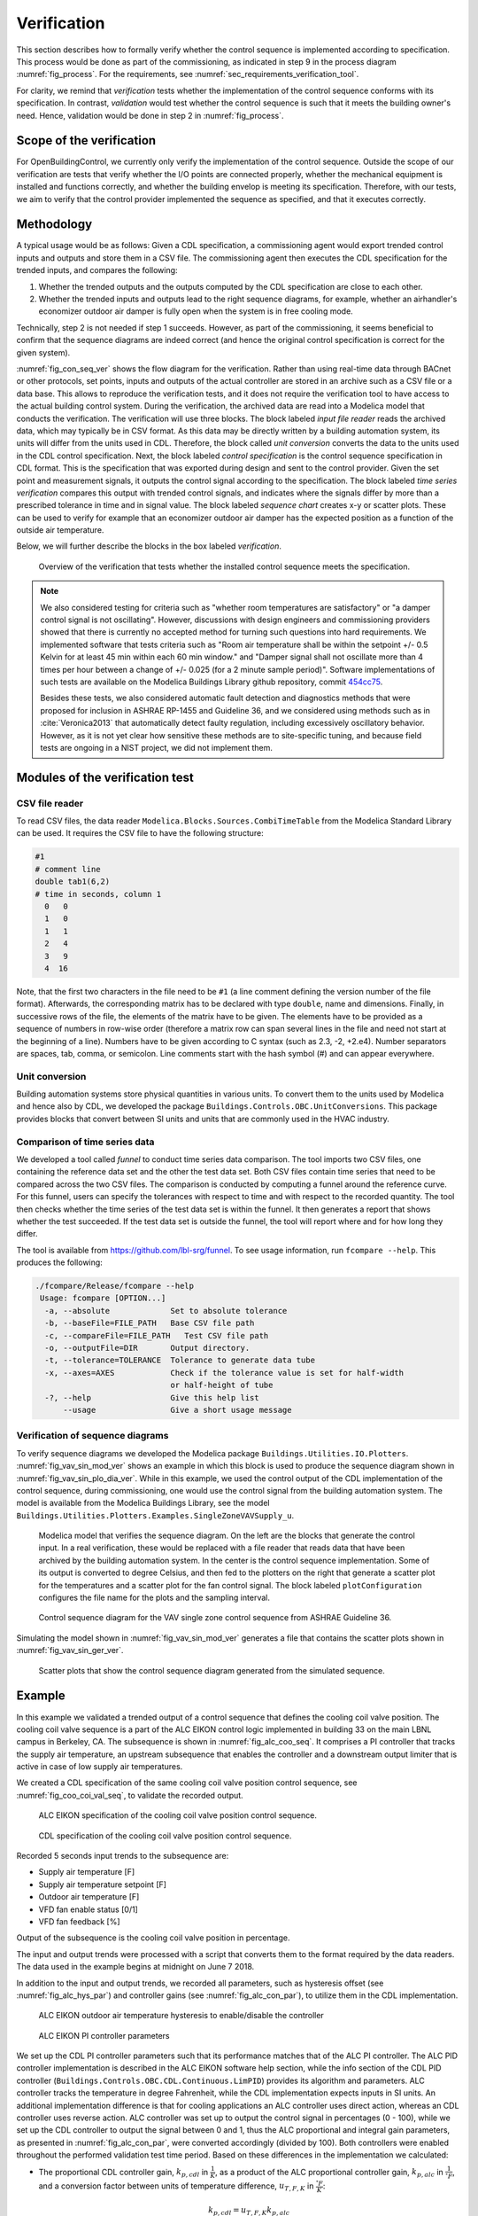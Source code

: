 .. _sec_verification:

Verification
------------

This section describes how to formally verify whether
the control sequence is implemented according to specification.
This process would be done as part
of the commissioning, as indicated in step 9 in the process diagram
:numref:`fig_process`.
For the requirements, see :numref:`sec_requirements_verification_tool`.

For clarity, we remind that *verification* tests whether the implementation
of the control sequence conforms with its specification. In contrast,
*validation* would test whether the control sequence
is such that it meets the building owner's need. Hence,
validation would be done in step 2 in :numref:`fig_process`.

Scope of the verification
^^^^^^^^^^^^^^^^^^^^^^^^^

For OpenBuildingControl, we currently only verify the implementation of the control
sequence. Outside the scope of our verification are tests
that verify whether the I/O points are connected properly,
whether the mechanical equipment is installed and functions correctly,
and whether the building envelop is meeting its specification.
Therefore, with our tests, we aim to verify that the control provider
implemented the sequence as specified, and that it executes correctly.

Methodology
^^^^^^^^^^^

A typical usage would be as follows: Given a CDL specification,
a commissioning agent would export trended control inputs and outputs
and store them in a CSV file. The commissioning agent then executes the CDL specification
for the trended inputs, and compares the following:

1. Whether the trended outputs and the outputs computed by the CDL specification
   are close to each other.
2. Whether the trended inputs and outputs lead to the right sequence diagrams,
   for example, whether an airhandler's economizer outdoor air damper is fully open when
   the system is in free cooling mode.

Technically, step 2 is not needed if step 1 succeeds. However, as part of the commissioning,
it seems beneficial to confirm that the sequence diagrams are indeed correct
(and hence the original control specification is correct for the given system).

:numref:`fig_con_seq_ver` shows the flow diagram for the verification.
Rather than using real-time data through BACnet or other protocols,
set points, inputs and outputs of the actual controller
are stored in an archive such as a CSV file or a data base.
This allows to reproduce the verification tests, and it does
not require the verification tool to have access to the actual building
control system.
During the verification, the archived data are read into a Modelica
model that conducts the verification.
The verification will use three blocks.
The block labeled *input file reader* reads the archived data,
which may typically be in CSV format. As this data may be directly written
by a building automation system, its units will differ from the units
used in CDL. Therefore, the block called *unit conversion* converts
the data to the units used in the CDL control specification.
Next, the block labeled *control specification*
is the control sequence specification in CDL format.
This is the specification that was exported during design and sent
to the control provider.
Given the set point and measurement signals, it outputs the control signal
according to the specification.
The block labeled *time series verification* compares this output with
trended control signals, and indicates where the signals differ by more than
a prescribed tolerance in time and in signal value.
The block labeled *sequence chart* creates x-y or scatter plots. These
can be used to verify for example that an economizer outdoor air damper
has the expected position as a function of the outside air temperature.

Below, we will further describe the blocks in the box labeled *verification*.

.. _fig_con_seq_ver:

.. figure:: img/verification/overviewBlockDiagram.*
   :width: 700 px

   Overview of the verification that tests whether the installed
   control sequence meets the specification.


.. note:: We also considered testing for criteria such as "whether room temperatures
          are satisfactory" or "a damper control signal is not oscillating". However,
          discussions with design engineers and commissioning providers showed that
          there is currently no accepted method for turning such questions into
          hard requirements. We implemented software that tests
          criteria such as
          "Room air temperature shall be within the setpoint +/- 0.5 Kelvin
          for at least 45 min within each 60 min window." and
          "Damper signal shall not oscillate more than 4 times per hour
          between a change of +/- 0.025 (for a 2 minute sample period)".
          Software implementations of such tests are available on
          the Modelica Buildings Library github repository, commit
          `454cc75 <https://github.com/lbl-srg/modelica-buildings/commit/454cc7521c0303d0a3f903acdda2132cc53fe45f>`_.

          Besides these tests, we also considered automatic fault detection and diagnostics methods
          that were proposed for inclusion in ASHRAE RP-1455 and Guideline 36,
          and we considered using methods such as in :cite:`Veronica2013`
          that automatically detect
          faulty regulation, including excessively oscillatory behavior.
          However, as it is not yet clear how sensitive these methods
          are to site-specific tuning, and because field tests are ongoing in a NIST project,
          we did not implement them.


Modules of the verification test
^^^^^^^^^^^^^^^^^^^^^^^^^^^^^^^^

CSV file reader
~~~~~~~~~~~~~~~

To read CSV files, the data reader ``Modelica.Blocks.Sources.CombiTimeTable``
from the Modelica Standard Library
can be used. It requires the CSV file to have the following structure:

.. code-block:: C

   #1
   # comment line
   double tab1(6,2)
   # time in seconds, column 1
     0   0
     1   0
     1   1
     2   4
     3   9
     4  16


Note, that the first two characters in the file need to be ``#1``
(a line comment defining the version number of the file format).
Afterwards, the corresponding matrix has to be declared with type
``double``, name and dimensions.
Finally, in successive rows of the file, the elements
of the matrix have to be given.
The elements have to be provided as a sequence of numbers
in row-wise order (therefore a matrix row can span several
lines in the file and need not start at the beginning of a line).
Numbers have to be given according to C syntax
(such as 2.3, -2, +2.e4). Number separators are spaces,
tab, comma, or semicolon.
Line comments start with the hash symbol (#) and can appear everywhere.


Unit conversion
~~~~~~~~~~~~~~~

Building automation systems store physical quantities in various units.
To convert them to the units used by Modelica and hence also by CDL,
we developed the package ``Buildings.Controls.OBC.UnitConversions``.
This package provides blocks that convert between SI units
and units that are commonly used in the HVAC industry.


Comparison of time series data
~~~~~~~~~~~~~~~~~~~~~~~~~~~~~~

We developed a tool called *funnel* to conduct time series data comparison.
The tool imports two CSV files, one containing the reference data set and
the other the test data set.
Both CSV files contain time series that need to be compared across the two
CSV files. The comparison is conducted by computing a funnel around the
reference curve. For this funnel, users can specify the tolerances with respect
to time and with respect to the recorded quantity. The tool then
checks whether the time series of the test data set is within the funnel.
It then generates a report that shows whether the test succeeded.
If the test data set is outside the funnel, the tool will report where and
for how long they differ.

The tool is available from
https://github.com/lbl-srg/funnel.
To see usage information, run ``fcompare --help``. This produces the following:

.. code-block:: none

  ./fcompare/Release/fcompare --help
   Usage: fcompare [OPTION...]
    -a, --absolute             Set to absolute tolerance
    -b, --baseFile=FILE_PATH   Base CSV file path
    -c, --compareFile=FILE_PATH   Test CSV file path
    -o, --outputFile=DIR       Output directory.
    -t, --tolerance=TOLERANCE  Tolerance to generate data tube
    -x, --axes=AXES            Check if the tolerance value is set for half-width
                               or half-height of tube
    -?, --help                 Give this help list
        --usage                Give a short usage message


Verification of sequence diagrams
~~~~~~~~~~~~~~~~~~~~~~~~~~~~~~~~~

To verify sequence diagrams we developed the Modelica package
``Buildings.Utilities.IO.Plotters``.
:numref:`fig_vav_sin_mod_ver` shows an example in which this block is used to produce the sequence
diagram shown in :numref:`fig_vav_sin_plo_dia_ver`. While in this example, we used the control
output of the CDL implementation of the control sequence, during commissioning,
one would use the control signal from the building automation system.
The model is available from the Modelica Buildings Library, see the model
``Buildings.Utilities.Plotters.Examples.SingleZoneVAVSupply_u``.

.. _fig_vav_sin_mod_ver:

.. figure:: img/verification/SingleZoneVAVSupply_u.*
   :width: 500 px

   Modelica model that verifies the sequence diagram.
   On the left are the blocks that generate the control input.
   In a real verification, these would be replaced with a file reader that
   reads data that have been archived by the building automation system.
   In the center is the control sequence implementation.
   Some of its output is converted to degree Celsius, and then fed to the
   plotters on the right that generate a scatter plot for the temperatures
   and a scatter plot for the fan control signal.
   The block labeled ``plotConfiguration`` configures
   the file name for the plots and the sampling interval.

.. _fig_vav_sin_plo_dia_ver:

.. figure:: img/verification/VAVSingleZoneTSupSet.*
   :width: 500 px

   Control sequence diagram for the VAV single zone control sequence
   from ASHRAE Guideline 36.

Simulating the model shown in :numref:`fig_vav_sin_mod_ver`
generates a file that contains the scatter plots shown in :numref:`fig_vav_sin_ger_ver`.

.. _fig_vav_sin_ger_ver:

.. figure:: img/verification/vavSingleZoneSeq.*
   :width: 500 px

   Scatter plots that show the control sequence diagram generated from
   the simulated sequence.

Example
^^^^^^^

In this example we validated a trended output of a control sequence that defines the cooling
coil valve position. The cooling coil valve sequence is a part of the ALC EIKON control logic
implemented in building 33 on the main LBNL campus in Berkeley, CA.
The subsequence is shown in :numref:`fig_alc_coo_seq`. It comprises a PI controller
that tracks the supply air temperature, an upstream subsequence that enables the
controller and a downstream output limiter that is active in case of low supply air temperatures.

We created a CDL specification of the same cooling coil valve position control sequence,
see :numref:`fig_coo_coi_val_seq`, to validate the recorded output.

.. _fig_alc_coo_seq:

.. figure:: img/verification/AlcEikon_CoolingControl_CHWValvePositionAndEnable.*
   :width: 800 px

   ALC EIKON specification of the cooling coil valve position control sequence.

.. _fig_coo_coi_val_seq:

.. figure:: img/verification/CoolingCoilValve.*
   :width: 800 px

   CDL specification of the cooling coil valve position control sequence.

Recorded 5 seconds input trends to the subsequence are:

* Supply air temperature [F]
* Supply air temperature setpoint [F]
* Outdoor air temperature [F]
* VFD fan enable status [0/1]
* VFD fan feedback [%]

Output of the subsequence is the cooling coil valve position in percentage.

The input and output trends were processed with a script that converts them to the
format required by the data readers. The data used in the example begins at
midnight on June 7 2018.

In addition to the input and output trends, we recorded all parameters, such as
hysteresis offset (see :numref:`fig_alc_hys_par`) and controller gains
(see :numref:`fig_alc_con_par`), to utilize them in the CDL implementation.

.. _fig_alc_hys_par:

.. figure:: img/verification/AlcEikon_OATHysteresis.*
    :width: 300 px

    ALC EIKON outdoor air temperature hysteresis to enable/disable the controller

.. _fig_alc_con_par:

.. figure:: img/verification/AlcEikon_PIParameters.*
    :width: 500 px

    ALC EIKON PI controller parameters


We set up the CDL PI controller parameters such that its performance
matches that of the ALC PI controller. The ALC PID controller implementation is described
in the ALC EIKON software help section, while the info section of the CDL PID
controller (``Buildings.Controls.OBC.CDL.Continuous.LimPID``)
provides its algorithm and parameters. ALC controller tracks the temperature in
degree Fahrenheit, while the CDL implementation expects inputs in SI units.
An additional implementation difference is that for cooling applications an ALC
controller uses direct action, whereas an CDL controller uses reverse action. ALC
controller was set up to output the control signal in percentages (0 - 100), while we set up
the CDL controller to output the signal between 0 and 1, thus the ALC proportional and
integral gain parameters, as presented in :numref:`fig_alc_con_par`, were converted
accordingly (divided by 100). Both controllers were enabled throughout the
performed validation test time period. Based on these differences in the implementation we calculated:

* The proportional CDL controller gain, :math:`k_{p,cdl}` in :math:`\frac{1} {K}`,
  as a product of the ALC proportional controller gain, :math:`k_{p,alc}`
  in :math:`\frac{1} {^\circ{F}}`, and a conversion factor between units of temperature difference,
  :math:`u_{T,F,K}` in :math:`\frac{^\circ{F}} {K}`:

  .. math::

      k_{p,cdl} = u_{T,F,K} k_{p,alc}

  with the temperature difference conversion factor:

  .. math::

      u_{T,F,K} = \frac{9} {5} \left[\frac{^\circ{F}} {K}\right]


* The time constant of CDL controller integrator, :math:`T_{i,cdl}` in :math:`s`,
  using the ALC controller parameters (interval (:math:`I_{alc}`) and integral gain
  (:math:`k_{i,alc}`)), temperature difference conversion factor and the previously
  calculated CDL proportional gain:

  .. math::

      T_{i,cdl} = k_{p,cdl} \frac{I_{alc}} {u_{T,F,K} k_{i,alc}}


:numref:`fig_coo_coi_val_tre` shows the
Modelica model that was used to conduct the verification. On the left hand side
are the data readers that read the input and output
trends from files. Next are unit converters, and a conversion for the fan status
between a real value and a boolean value. These data are fed into the instance labeled
``cooValSta``, which contains the control sequence
as shown in :numref:`fig_coo_coi_val_seq`. The plotters on the right hand side then
compare the simulated cooling coil valve position with the recorded data.

.. _fig_coo_coi_val_tre:

.. figure:: img/verification/CoolingCoilValve_Trends.*
   :width: 800 px

   Modelica model that conducts the verification.

:numref:`fig_coo_coi` shows the trended input temperatures for the
control sequence, the trended and simulated cooling valve control signal
for the same time period, which are practically on top of each other,
and a correlation error between the
trended and simulated cooling valve control signal.

.. _fig_coo_coi:

.. figure:: img/verification/cooling_valve.*
   :width: 800 px

   Verification of the cooling valve control signal between ALC EIKON computed
   signal and simulated signal.

The difference in modeled vs. trended results is due to:

* The difference in the integrator error calculation. Modelica CDL model simulation is continuous,
  whereas the ALC EIKON logic uses a discrete time implementation with a user defined
  time step;
* The anti-windup implementation, which is proprietary for the ALC EIKON controller.

:numref:`fig_coo_coi_val_fun` shows the verification of the implemented control
sequence. It indicates that with the implemented control sequence can capture the same
operation as a control sequence implemented in the current practice.

.. _fig_coo_coi_val_fun:

.. figure:: img/verification/cooling_valve_withFunnel.*
   :width: 800 px

   Verification of the cooling valve control signal with the funnel software.
